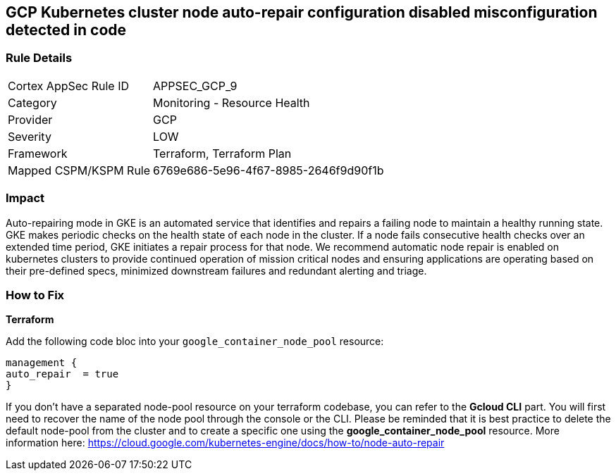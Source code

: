 == GCP Kubernetes cluster node auto-repair configuration disabled misconfiguration detected in code


=== Rule Details

[cols="1,2"]
|===
|Cortex AppSec Rule ID |APPSEC_GCP_9
|Category |Monitoring - Resource Health
|Provider |GCP
|Severity |LOW
|Framework |Terraform, Terraform Plan
|Mapped CSPM/KSPM Rule |6769e686-5e96-4f67-8985-2646f9d90f1b
|===
 



=== Impact
Auto-repairing mode in GKE is an automated service that identifies and repairs a failing node to maintain a healthy running state.
GKE makes periodic checks on the health state of each node in the cluster.
If a node fails consecutive health checks over an extended time period, GKE initiates a repair process for that node.
We recommend automatic node repair is enabled on kubernetes clusters to provide continued operation of mission critical nodes and ensuring applications are operating based on their pre-defined specs, minimized downstream failures and redundant alerting and triage.


=== How to Fix


*Terraform* 


Add the following code bloc into your `google_container_node_pool` resource:

----
management {
auto_repair  = true
}
----

If you don't have a separated node-pool resource on your terraform codebase, you can refer to the *Gcloud CLI* part.
You will first need to recover the name of the node pool through the console or the CLI.
Please be reminded that it is best practice to delete the default node-pool from the cluster and to create a specific one using the *google_container_node_pool* resource.
More information here: https://cloud.google.com/kubernetes-engine/docs/how-to/node-auto-repair
